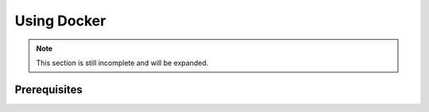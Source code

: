 Using Docker
============
.. note::
  This section is still incomplete and will be expanded.

Prerequisites
-------------
